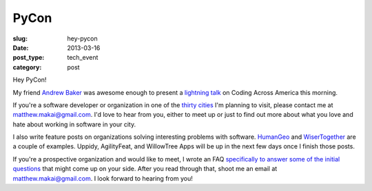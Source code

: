 PyCon
=====

:slug: hey-pycon
:date: 2013-03-16
:post_type: tech_event
:category: post

Hey PyCon!

My friend `Andrew Baker <http://www.excella.com/careers/college-profiles/andrew-baker.aspx>`_ 
was awesome enough to present a `lightning talk <http://www.mattmakai.com/static/presentations/pycon-andrew-baker.html>`_
on Coding Across America this morning.

If you're a software developer or organization in one of the 
`thirty cities <../cities.html>`_ I'm planning to visit, please contact me
at matthew.makai@gmail.com. I'd love to hear from you, either to meet up
or just to find out more about what you love and hate about working in
software in your city.

I also write feature posts on organizations solving interesting problems with
software. `HumanGeo <../human-geo-washington-dc.html>`_ and 
`WiserTogether <../wisertogether-washington-dc.html>`_ are a couple of 
examples. Uppidy, AgilityFeat, and WillowTree Apps will be up in the next
few days once I finish those posts.

If you're a prospective organization and would like to meet, I wrote an FAQ
`specifically to answer some of the initial questions <../to-prospective-organizations.html>`_ 
that might come up on your side. After you read through that, shoot me an
email at matthew.makai@gmail.com. I look forward to hearing from you!

